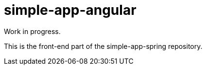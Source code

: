 # simple-app-angular

Work in progress.

This is the front-end part of the simple-app-spring repository.